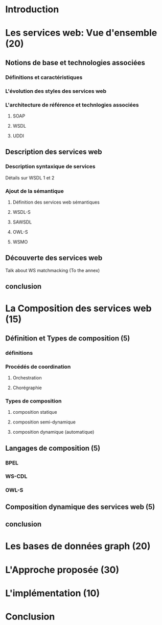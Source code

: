 * Introduction
* Les services web: Vue d'ensemble (20)
** Notions de base et technologies associées
*** Définitions et caractéristiques
*** L'évolution des styles des services web
*** L'architecture de référence et technlogies associées
**** SOAP
**** WSDL
**** UDDI
** Description des services web
*** Description syntaxique de services
    Détails sur WSDL 1 et 2
*** Ajout de la sémantique
**** Définition des services web sémantiques
**** WSDL-S
**** SAWSDL
**** OWL-S
**** WSMO
** Découverte des services web
   Talk about WS matchmacking (To the annex)
** conclusion
* La Composition des services web (15)
** Définition et Types de composition (5)
*** définitions
*** Procédés de coordination
**** Orchestration 
**** Chorégraphie
*** Types de composition
**** composition statique
**** composition semi-dynamique
**** composition dynamique (automatique)
** Langages de composition (5)
*** BPEL
*** WS-CDL
*** OWL-S
** Composition dynamique des services web (5)
** conclusion
* Les bases de données graph (20)
* L'Approche proposée (30)
* L'implémentation (10)
* Conclusion
